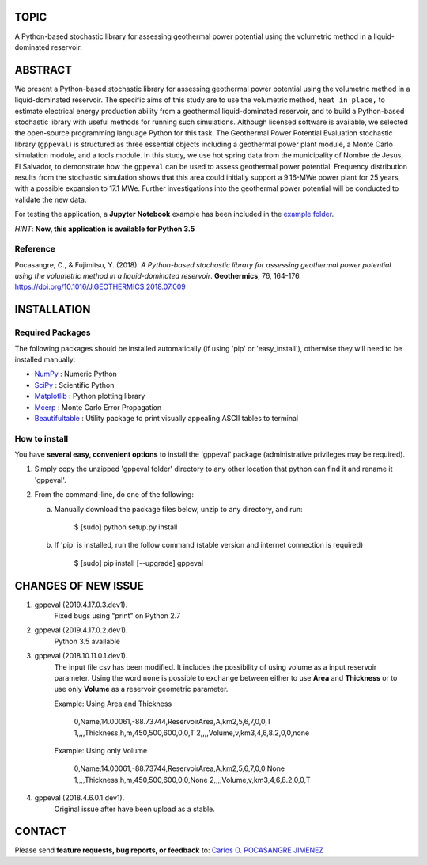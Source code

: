 TOPIC
===============================
A Python-based stochastic library for assessing geothermal power potential using the volumetric
method in a liquid-dominated reservoir.

ABSTRACT
===============================
We present a Python-based stochastic library for assessing geothermal power
potential using the volumetric method in a liquid-dominated reservoir.
The specific aims of this study are to use the volumetric method, ``heat in
place,`` to estimate electrical energy production ability from a geothermal
liquid-dominated reservoir, and to build a Python-based stochastic library
with useful methods for running such simulations. Although licensed
software is available, we selected the open-source programming language
Python for this task. The Geothermal Power Potential Evaluation stochastic
library (``gppeval``) is structured as three essential objects including a
geothermal power plant module, a Monte Carlo simulation module, and a tools
module. In this study, we use hot spring data from the municipality of
Nombre de Jesus, El Salvador, to demonstrate how the ``gppeval`` can be used to
assess geothermal power potential. Frequency distribution results from the
stochastic simulation shows that this area could initially support a
9.16-MWe power plant for 25 years, with a possible expansion to 17.1 MWe.
Further investigations into the geothermal power potential will be
conducted to validate the new data.

For testing the application, a **Jupyter Notebook** example has been included in the `example
folder`_.

*HINT*: **Now, this application is available for Python 3.5**

Reference
--------------
Pocasangre, C., & Fujimitsu, Y. (2018). *A Python-based stochastic library for assessing
geothermal power potential using the volumetric method in a liquid-dominated reservoir*.
**Geothermics**, 76, 164-176.
https://doi.org/10.1016/J.GEOTHERMICS.2018.07.009

INSTALLATION
============

Required Packages
-----------------

The following packages should be installed automatically (if using 'pip'
or 'easy_install'), otherwise they will need to be installed manually:

- NumPy_ : Numeric Python
- SciPy_ : Scientific Python
- Matplotlib_ : Python plotting library
- Mcerp_ : Monte Carlo Error Propagation
- Beautifultable_ : Utility package to print visually appealing ASCII tables to terminal

How to install
--------------

You have **several easy, convenient options** to install the 'gppeval'
package (administrative privileges may be required).

#. Simply copy the unzipped 'gppeval folder' directory to any other location that
   python can find it and rename it 'gppeval'.

#. From the command-line, do one of the following:

   a. Manually download the package files below, unzip to any directory, and
      run:

       $ [sudo] python setup.py install

   b. If 'pip' is installed, run the follow command (stable version and internet connection is required)

       $ [sudo] pip install [--upgrade] gppeval

CHANGES OF NEW ISSUE
====================

#. gppeval (2019.4.17.0.3.dev1).
    Fixed bugs using "print" on Python 2.7

#. gppeval (2019.4.17.0.2.dev1).
    Python 3.5 available

#. gppeval (2018.10.11.0.1.dev1).
    The input file csv has been modified. It includes the possibility of using volume as a input
    reservoir parameter. Using the word ``none`` is possible to exchange between either to use
    **Area** and **Thickness** or to use only **Volume** as a reservoir geometric parameter.

    Example: Using Area and Thickness

        0,Name,14.00061,-88.73744,ReservoirArea,A,km2,5,6,7,0,0,T
        1,,,,Thickness,h,m,450,500,600,0,0,T
        2,,,,Volume,v,km3,4,6,8.2,0,0,none

    Example: Using only Volume

        0,Name,14.00061,-88.73744,ReservoirArea,A,km2,5,6,7,0,0,None
        1,,,,Thickness,h,m,450,500,600,0,0,None
        2,,,,Volume,v,km3,4,6,8.2,0,0,T

#. gppeval (2018.4.6.0.1.dev1).
    Original issue after have been upload as a stable.

CONTACT
=======

Please send **feature requests, bug reports, or feedback** to: `Carlos O. POCASANGRE JIMENEZ`_

.. _Monte Carlo methods: http://en.wikipedia.org/wiki/Monte_Carlo_method
.. _latin-hypercube sampling: http://en.wikipedia.org/wiki/Latin_hypercube_sampling
.. _error propagation: http://en.wikipedia.org/wiki/Propagation_of_uncertainty
.. _math: http://docs.python.org/library/math.html
.. _NumPy: http://www.numpy.org/
.. _SciPy: http://scipy.org
.. _Matplotlib: http://matplotlib.org/
.. _scipy.stats: http://docs.scipy.org/doc/scipy/reference/stats.html
.. _uncertainties: http://pypi.python.org/pypi/uncertainties
.. _Mcerp: http://github.com/tisimst/mcerp
.. _Beautifultable: https://github.com/pri22296/beautifultable
.. _Gppeval: http://github.com/cpocasangre/gppeval
.. _example folder: https://github.com/cpocasangre/gppeval
.. _Carlos O. POCASANGRE JIMENEZ: mailto:carlos.pocasangre@ues.edu.sv

